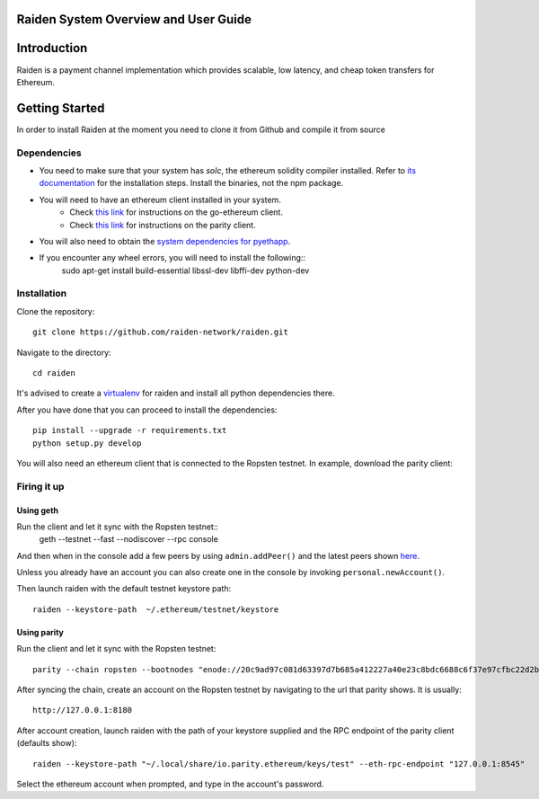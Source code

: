 Raiden System Overview and User Guide
=============================================

Introduction
=============
Raiden is a payment channel implementation which provides scalable, low latency, and cheap token transfers for Ethereum.


Getting Started
==================

In order to install Raiden at the moment you need to clone it from Github and compile it from source

Dependencies
---------------

* You need to make sure that your system has `solc`, the ethereum solidity compiler installed. Refer to `its documentation <http://solidity.readthedocs.io/en/latest/installing-solidity.html>`_ for the installation steps.  Install the binaries, not the npm package.
* You will need to have an ethereum client installed in your system.
   * Check `this link <https://github.com/ethereum/go-ethereum/wiki/Building-Ethereum>`_ for instructions on the go-ethereum client.
   * Check `this link <https://github.com/paritytech/parity#simple-one-line-installer-for-mac-and-ubuntu>`_ for instructions on the parity client.
* You will also need to obtain the `system dependencies for pyethapp <https://github.com/ethereum/pyethapp/#installation-on-ubuntudebian>`_.
* If you encounter any wheel errors, you will need to install the following::
    sudo apt-get install build-essential libssl-dev libffi-dev python-dev



Installation
-------------

Clone the repository::


    git clone https://github.com/raiden-network/raiden.git


Navigate to the directory::

    cd raiden

It's advised to create a `virtualenv <http://docs.python-guide.org/en/latest/dev/virtualenvs/>`_ for raiden and install all python dependencies there.

After you have done that you can proceed to install the dependencies::

    pip install --upgrade -r requirements.txt
    python setup.py develop

You will also need an ethereum client that is connected to the Ropsten testnet.  In example, download the parity client::

Firing it up
------------

Using geth
~~~~~~~~~~

Run the client and let it sync with the Ropsten testnet::
  geth --testnet --fast --nodiscover --rpc console

And then when in the console add a few peers by using ``admin.addPeer()`` and the latest peers shown `here <https://gist.github.com/rfikki/7a95067f8cc02ae8b11bc34544f6aa3e>`_.

Unless you already have an account you can also create one in the console by invoking ``personal.newAccount()``.

Then launch raiden with the default testnet keystore path::

       raiden --keystore-path  ~/.ethereum/testnet/keystore

Using parity
~~~~~~~~~~~~

Run the client and let it sync with the Ropsten testnet::

     parity --chain ropsten --bootnodes "enode://20c9ad97c081d63397d7b685a412227a40e23c8bdc6688c6f37e97cfbc22d2b4d1db1510d8f61e6a8866ad7f0e17c02b14182d37ea7c3c8b9c2683aeb6b733a1@52.169.14.227:30303,enode://6ce05930c72abc632c58e2e4324f7c7ea478cec0ed4fa2528982cf34483094e9cbc9216e7aa349691242576d552a2a56aaeae426c5303ded677ce455ba1acd9d@13.84.180.240:30303"

After syncing the chain, create an account on the Ropsten testnet by navigating to the url that parity shows.  It is usually::

     http://127.0.0.1:8180

After account creation, launch raiden with the path of your keystore supplied and the RPC endpoint of the parity client (defaults show)::

     raiden --keystore-path "~/.local/share/io.parity.ethereum/keys/test" --eth-rpc-endpoint "127.0.0.1:8545"

Select the ethereum account when prompted, and type in the account's password. 
 
